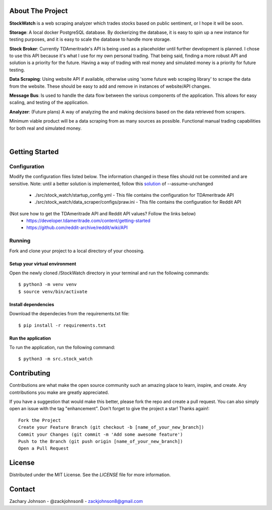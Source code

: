 .. image:: https://codecov.io/gh/zackjohnson8/StockWatch/branch/master/graph/badge.svg?token=ZAOUINTOA8
 :target: https://codecov.io/gh/zackjohnson8/StockWatch

=================
About The Project
=================

**StockWatch** is a web scraping analyzer which trades stocks based on public sentiment, or I hope it will be soon.

**Storage**: A local docker PostgreSQL database. By dockerizing the database, it is easy to spin up
a new instance for testing purposes, and it is easy to scale the database to handle more storage.

**Stock Broker**: Currently TDAmeritrade's API is being used as a placeholder until further development is planned.
I chose to use this API because it's what I use for my own personal trading. That being said, finding a more robust API
and solution is a priority for the future. Having a way of trading with real money and simulated money is a priority for
future testing.

**Data Scraping**: Using website API if available, otherwise using 'some future web scraping library' to scrape the
data from the website. These should be easy to add and remove in instances of website/API changes.

**Message Bus**: Is used to handle the data flow between the various components of the application. This allows for
easy scaling, and testing of the application.

**Analyzer**: (Future plans) A way of analyzing the and making decisions based on the data retrieved from scrapers.

Minimum viable product will be a data scraping from as many sources as possible. Functional manual trading capabilities
for both real and simulated money.

.. image:: images/StockWatch_LightTheme_1.png
  :height: 400
  :width: 700
|
.. image:: images/StockWatch_DarkTheme_1.png
    :height: 400
    :width: 700

===============
Getting Started
===============

Configuration
=============

Modify the configuration files listed below. The information changed in these files should not be commited and are 
sensitive. Note: until a better solution is implemented, follow this `solution`_ of --assume-unchanged

.. _solution: https://stackoverflow.com/questions/18276951/how-do-i-stop-git-from-tracking-any-changes-to-a-file-from-this-commit-forward

    * ./src/stock_watch/startup_config.yml - This file contains the configuration for TDAmeritrade API
    * ./src/stock_watch/data_scraper/configs/praw.ini - This file contains the configuration for Reddit API

(Not sure how to get the TDAmeritrade API and Reddit API values? Follow the links below)
    * https://developer.tdameritrade.com/content/getting-started
    * https://github.com/reddit-archive/reddit/wiki/API

Running
=======
Fork and clone your project to a local directory of your choosing.

Setup your virtual environment
------------------------------

Open the newly cloned /StockWatch directory in your terminal and run the following commands::

    $ python3 -m venv venv
    $ source venv/bin/activate


Install dependencies
--------------------

Download the dependecies from the requirements.txt file::

    $ pip install -r requirements.txt


Run the application
-------------------

To run the application, run the following command::

    $ python3 -m src.stock_watch


============
Contributing
============
Contributions are what make the open source community such an amazing place to learn, inspire, and create. Any 
contributions you make are greatly appreciated.

If you have a suggestion that would make this better, please fork the repo and create a pull request. You can also 
simply open an issue with the tag "enhancement". Don't forget to give the project a star! Thanks again!::

    Fork the Project
    Create your Feature Branch (git checkout -b [name_of_your_new_branch])
    Commit your Changes (git commit -m 'Add some awesome feature')
    Push to the Branch (git push origin [name_of_your_new_branch])
    Open a Pull Request

=======
License
=======
Distributed under the MIT License. See the `LICENSE` file for more information.

=======
Contact
=======
Zachary Johnson - @zackjohnson8 - zackjohnson8@gmail.com
